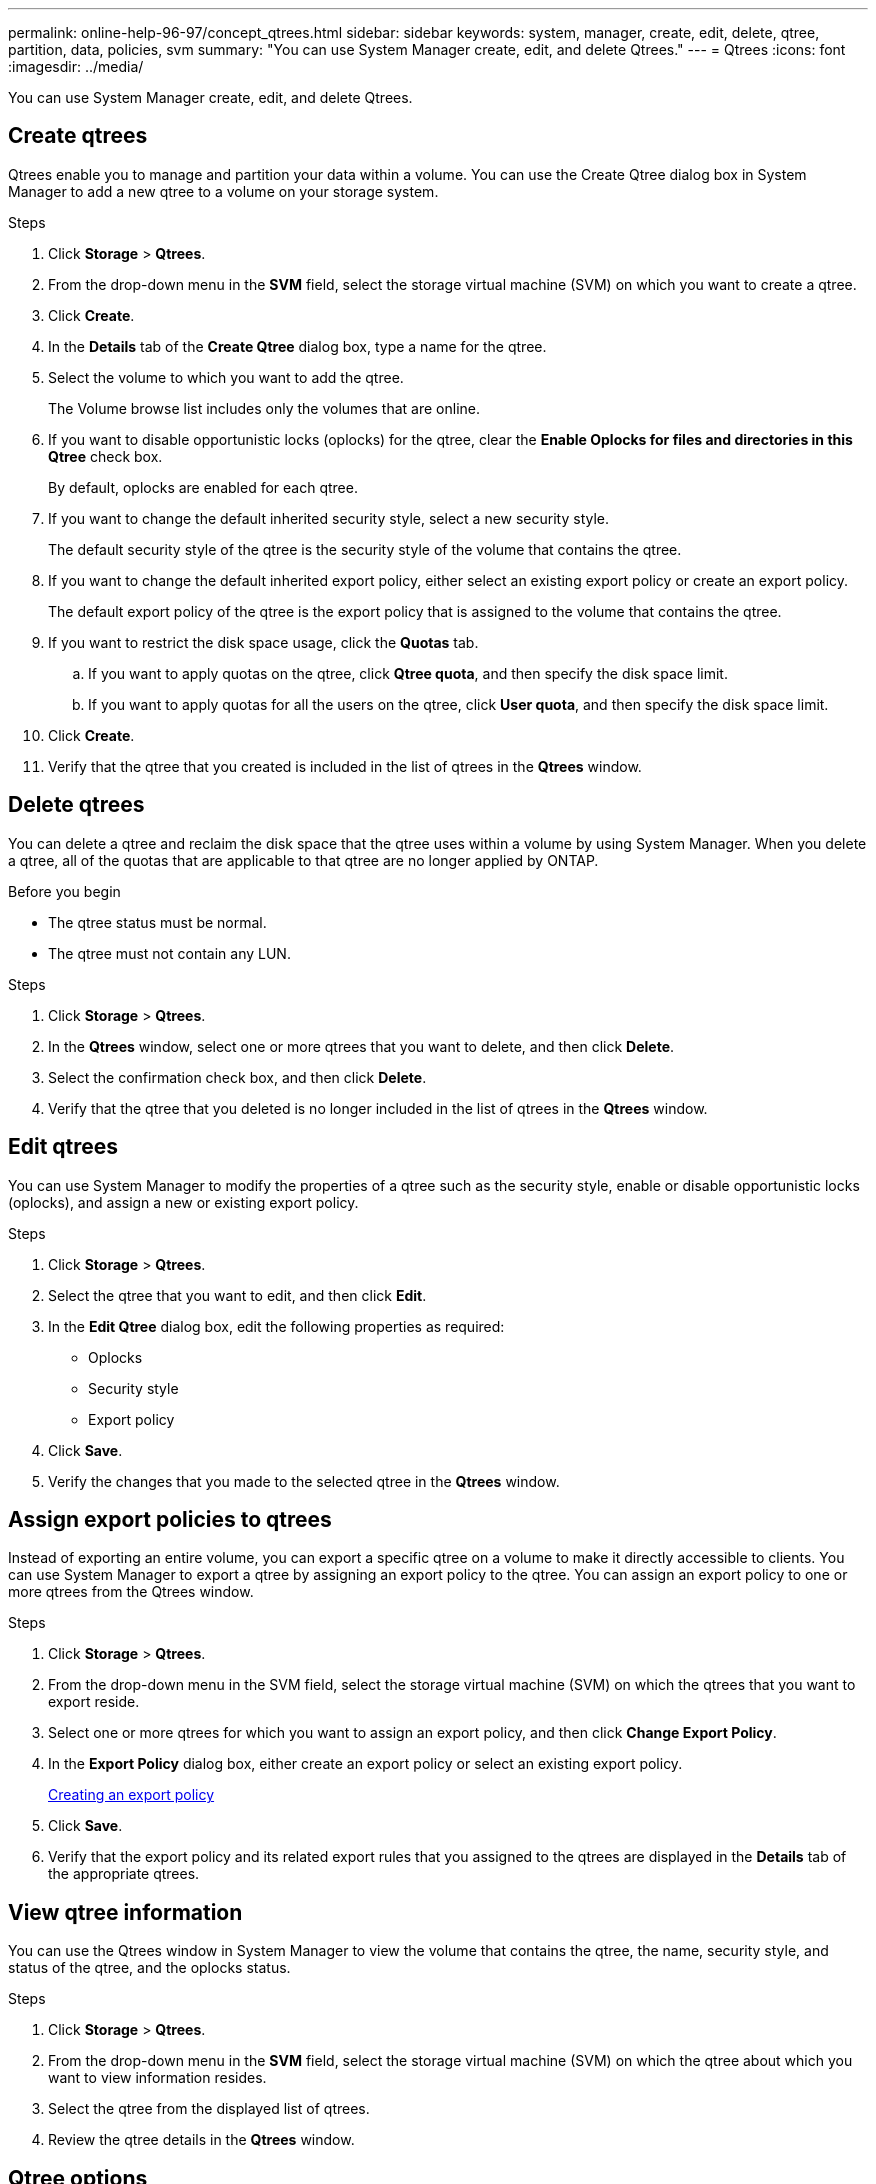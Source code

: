 ---
permalink: online-help-96-97/concept_qtrees.html
sidebar: sidebar
keywords: system, manager, create, edit, delete, qtree, partition, data, policies, svm
summary: "You can use System Manager create, edit, and delete Qtrees."
---
= Qtrees
:icons: font
:imagesdir: ../media/

[.lead]
You can use System Manager create, edit, and delete Qtrees.

== Create qtrees

Qtrees enable you to manage and partition your data within a volume. You can use the Create Qtree dialog box in System Manager to add a new qtree to a volume on your storage system.

.Steps

. Click *Storage* > *Qtrees*.
. From the drop-down menu in the *SVM* field, select the storage virtual machine (SVM) on which you want to create a qtree.
. Click *Create*.
. In the *Details* tab of the *Create Qtree* dialog box, type a name for the qtree.
. Select the volume to which you want to add the qtree.
+
The Volume browse list includes only the volumes that are online.

. If you want to disable opportunistic locks (oplocks) for the qtree, clear the *Enable Oplocks for files and directories in this Qtree* check box.
+
By default, oplocks are enabled for each qtree.

. If you want to change the default inherited security style, select a new security style.
+
The default security style of the qtree is the security style of the volume that contains the qtree.

. If you want to change the default inherited export policy, either select an existing export policy or create an export policy.
+
The default export policy of the qtree is the export policy that is assigned to the volume that contains the qtree.

. If you want to restrict the disk space usage, click the *Quotas* tab.
 .. If you want to apply quotas on the qtree, click *Qtree quota*, and then specify the disk space limit.
 .. If you want to apply quotas for all the users on the qtree, click *User quota*, and then specify the disk space limit.
. Click *Create*.
. Verify that the qtree that you created is included in the list of qtrees in the *Qtrees* window.

== Delete qtrees

You can delete a qtree and reclaim the disk space that the qtree uses within a volume by using System Manager. When you delete a qtree, all of the quotas that are applicable to that qtree are no longer applied by ONTAP.

.Before you begin

* The qtree status must be normal.
* The qtree must not contain any LUN.

.Steps

. Click *Storage* > *Qtrees*.
. In the *Qtrees* window, select one or more qtrees that you want to delete, and then click *Delete*.
. Select the confirmation check box, and then click *Delete*.
. Verify that the qtree that you deleted is no longer included in the list of qtrees in the *Qtrees* window.

== Edit qtrees

You can use System Manager to modify the properties of a qtree such as the security style, enable or disable opportunistic locks (oplocks), and assign a new or existing export policy.

.Steps

. Click *Storage* > *Qtrees*.
. Select the qtree that you want to edit, and then click *Edit*.
. In the *Edit Qtree* dialog box, edit the following properties as required:
 ** Oplocks
 ** Security style
 ** Export policy
. Click *Save*.
. Verify the changes that you made to the selected qtree in the *Qtrees* window.

== Assign export policies to qtrees

Instead of exporting an entire volume, you can export a specific qtree on a volume to make it directly accessible to clients. You can use System Manager to export a qtree by assigning an export policy to the qtree. You can assign an export policy to one or more qtrees from the Qtrees window.

.Steps

. Click *Storage* > *Qtrees*.
. From the drop-down menu in the SVM field, select the storage virtual machine (SVM) on which the qtrees that you want to export reside.
. Select one or more qtrees for which you want to assign an export policy, and then click *Change Export Policy*.
. In the *Export Policy* dialog box, either create an export policy or select an existing export policy.
+
link:task_creating_export_policy.md#[Creating an export policy]

. Click *Save*.
. Verify that the export policy and its related export rules that you assigned to the qtrees are displayed in the *Details* tab of the appropriate qtrees.

== View qtree information

You can use the Qtrees window in System Manager to view the volume that contains the qtree, the name, security style, and status of the qtree, and the oplocks status.

.Steps

. Click *Storage* > *Qtrees*.
. From the drop-down menu in the *SVM* field, select the storage virtual machine (SVM) on which the qtree about which you want to view information resides.
. Select the qtree from the displayed list of qtrees.
. Review the qtree details in the *Qtrees* window.

== Qtree options

A qtree is a logically defined file system that can exist as a special subdirectory of the root directory within a FlexVol volume. Qtrees are used to manage and partition data within the volume.

If you create qtrees on a FlexVol that contains volumes, the qtrees appear as directories. Therefore, you need to be careful to not delete the qtrees accidentally when deleting volumes.

You can specify the following options when creating a qtree:

* Name of the qtree
* Volume in which you want the qtree to reside
* Oplocks
+
By default, oplocks are enabled for the qtree. If you disable oplocks for the entire storage system, oplocks are not set even if you enable oplocks for each qtree.

* Security style
+
The security style can be UNIX, NTFS, or Mixed (UNIX and NTFS). By default, the security style of the qtree is the same as that of the selected volume.

* Export policy
+
You can create a new export policy or select an existing policy. By default, the export policy of the qtree is same as that of the selected volume.

* Space usage limits for qtree and user quotas

== Qtrees window

You can use the Qtrees window to create, display, and manage information about qtrees.

=== Command buttons

* *Create*
+
Opens the Create Qtree dialog box, which enables you to create a new qtree.

* *Edit*
+
Opens the Edit Qtree dialog box, which enables you to change the security style and to enable or disable oplocks (opportunistic locks) on a qtree.

* *Change Export Policy*
+
Opens the Export Policy dialog box, which enables you to assign one or more qtrees to new or existing export policies.

* *Delete*
+
Deletes the selected qtree.
+
This button is disabled unless the status of the selected qtree is normal.

* *Refresh*
+
Updates the information in the window.

=== Qtree list

The qtree list displays the volume in which the qtree resides and the qtree name.

* *Name*
+
Displays the name of the qtree.

* *Volume*
+
Displays the name of the volume in which the qtree resides.

* *Security Style*
+
Specifies the security style of the qtree.

* *Status*
+
Specifies the current status of the qtree.

* *Oplocks*
+
Specifies whether the oplocks setting is enabled or disabled for the qtree.

* *Export Policy*
+
Displays the name of the export policy to which the qtree is assigned.

=== Details area

* *Details tab*
+
Displays detailed information about the selected qtree, such as the mount path of the volume containing the qtree, details about the export policy, and the export policy rules.

*Related information*

https://docs.netapp.com/us-en/ontap/concepts/index.html[ONTAP concepts^]

https://docs.netapp.com/us-en/ontap/volumes/index.html[Logical storage management^]

https://docs.netapp.com/us-en/ontap/nfs-admin/index.html[NFS management^]

https://docs.netapp.com/us-en/ontap/smb-admin/index.html[SMB/CIFS management^]
